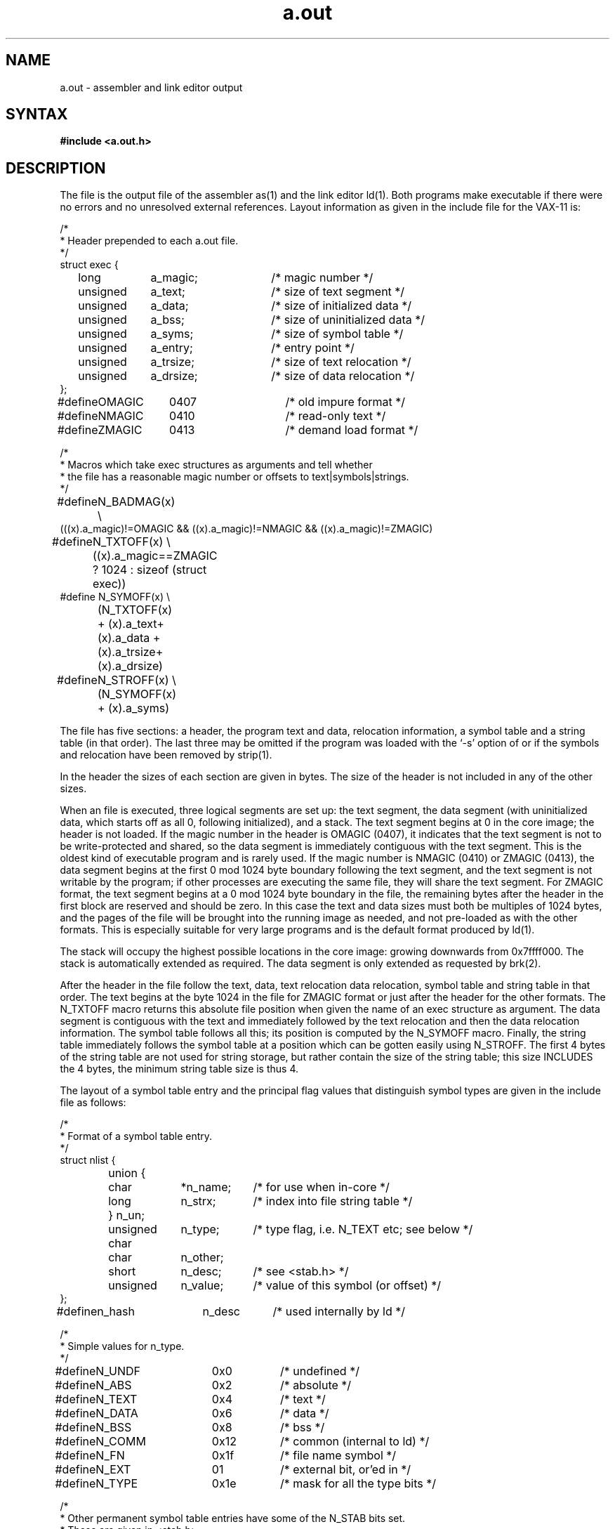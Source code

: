 .TH a.out 5
.SH NAME
a.out \- assembler and link editor output
.SH SYNTAX
.B #include <a.out.h>
.SH DESCRIPTION
The
.PN a.out
file
is the output file of the assembler
as(1) and the link editor ld(1).
Both programs make
.PN a.out
executable if there were no
errors and no unresolved external references.
Layout information as given in the include file for the VAX-11 is:
.nf
.ta \w'#define  'u +\w'unsigned  'u +\w'a_dirsize  'u +4n
.PP
/*
.ti +\w'/'u
* Header prepended to each a.out file.
.ti +\w'/'u
*/
struct exec {
	long	a_magic;	/* magic number */
	unsigned	a_text;	/* size of text segment */
	unsigned	a_data;	/* size of initialized data */
	unsigned	a_bss;	/* size of uninitialized data */
	unsigned	a_syms;	/* size of symbol table */
	unsigned	a_entry;	/* entry point */
	unsigned	a_trsize;	/* size of text relocation */
	unsigned	a_drsize;	/* size of data relocation */
};

#define	OMAGIC	0407	/* old impure format */
#define	NMAGIC	0410	/* read-only text */
#define	ZMAGIC	0413	/* demand load format */

/*
.ti +\w'/'u
* Macros which take exec structures as arguments and tell whether
.ti +\w'/'u
* the file has a reasonable magic number or offsets to text\||\|symbols\||\|strings.
.ti +\w'/'u
*/
#define	N_BADMAG(x) \e
    (((x).a_magic)!=OMAGIC && ((x).a_magic)!=NMAGIC && ((x).a_magic)!=ZMAGIC)

#define	N_TXTOFF(x) \e
	((x).a_magic==ZMAGIC ? 1024 : sizeof (struct exec))
#define N_SYMOFF(x) \e
	(N_TXTOFF(x) + (x).a_text+(x).a_data + (x).a_trsize+(x).a_drsize)
#define	N_STROFF(x) \e
	(N_SYMOFF(x) + (x).a_syms)
.DT
.fi
.PP
The file has five sections:
a header, the program text and data,
relocation information, a symbol table and a string table (in that order).
The last three may be omitted
if the program was loaded
with the `\-s' option
of
.PN ld
or if the symbols and relocation have been
removed by
strip(1).
.PP
In the header the sizes of each section are given in bytes.
The size of the header is not included in any of the other sizes.
.PP
When an
.PN a.out
file is executed, three logical segments are
set up: the text segment, the data segment
(with uninitialized data, which starts off as all 0, following
initialized),
and a stack.
The text segment begins at 0
in the core image; the header is not loaded.
If the magic number in the header is OMAGIC (0407),
it indicates that the text
segment is not to be write-protected and shared,
so the data segment is immediately contiguous
with the text segment.
This is the oldest kind of executable program and is rarely used.
If the magic number is NMAGIC (0410) or ZMAGIC (0413),
the data segment begins at the first 0 mod 1024 byte
boundary following the text segment,
and the text segment is not writable by the program;
if other processes are executing the same file,
they will share the text segment.
For ZMAGIC format, the text segment begins at a 0 mod 1024 byte boundary
in the
.PN a.out
file, the remaining bytes after the header in the first block are
reserved and should be zero.
In this case the text and data sizes must both be multiples of 1024 bytes,
and the pages of the file will be brought into the running image as needed,
and not pre-loaded as with the other formats.  This is especially suitable
for very large programs and is the default format produced by
ld(1).
.PP
The stack will occupy the highest possible locations
in the core image: growing downwards from
.lg 0
0x7ffff000.
.lg 1
The stack is automatically extended as required.
The data segment is only extended as requested by
brk(2).
.PP
After the header in the file follow the text, data, text relocation
data relocation, symbol table and string table in that order.
The text begins at the byte 1024 in the file for ZMAGIC format or just
after the header for the other formats.  The N_TXTOFF macro returns
this absolute file position when given the name of an exec structure
as argument.  The data segment is contiguous with the text and immediately
followed by the text relocation and then the data relocation information.
The symbol table follows all this; its position is computed by the
N_SYMOFF macro.  Finally, the string table immediately follows the
symbol table at a position which can be gotten easily using N_STROFF.
The first 4 bytes of the string table are not used for string storage,
but rather contain the size of the string table; this size INCLUDES
the 4 bytes, the minimum string table size is thus 4.
.PP
The layout of a symbol table entry and the principal flag values
that distinguish symbol types are given in the include file as follows:
.PP
.nf
.ta \w'#define  'u +\w'char'u-1u +\w'unsigned  'u+1u +\w'*n_name  'u
/*
.ti +\w'/'u
* Format of a symbol table entry.
.ti +\w'/'u
*/
struct nlist {
	union {
		char	*n_name;	/* for use when in-core */
		long	n_strx;	/* index into file string table */
	} n_un;
	unsigned char	n_type;	/* type flag, i.e. N_TEXT etc; see below */
	char	n_other;
	short	n_desc;	/* see <stab.h> */
	unsigned	n_value;	/* value of this symbol (or offset) */
};
#define	n_hash	n_desc	/* used internally by ld */

/*
.ti +\w'/'u
* Simple values for n_type.
.ti +\w'/'u
*/
#define	N_UNDF	0x0	/* undefined */
#define	N_ABS	0x2	/* absolute */
#define	N_TEXT	0x4	/* text */
#define	N_DATA	0x6	/* data */
#define	N_BSS	0x8	/* bss */
#define	N_COMM	0x12	/* common (internal to ld) */
#define	N_FN	0x1f	/* file name symbol */

#define	N_EXT	01	/* external bit, or'ed in */
#define	N_TYPE	0x1e	/* mask for all the type bits */

/*
.ti +\w'/'u
* Other permanent symbol table entries have some of the N_STAB bits set.
.ti +\w'/'u
* These are given in <stab.h>
.ti +\w'/'u
*/
#define	N_STAB	0xe0	/* if any of these bits set, don't discard */

/*
.ti +\w'/'u
* Format for namelist values.
.ti +\w'/'u
*/
#define	N_FORMAT	"%08x"
.fi
.DT
.PP
In the
.PN a.out
file a symbol's n_un.n_strx field gives an index into the
string table.  A n_strx value of 0 indicates that no name is associated
with a particular symbol table entry.  The field n_un.n_name can be used
to refer to the symbol name only if the program sets this up using
n_strx and appropriate data from the string table.
.PP
If a symbol's type is undefined external,
and the value field is non-zero,
the symbol is interpreted by the loader
.PN ld
as
the name of a common region
whose size is indicated by the value of the
symbol.
.PP
The value of a byte in the text or data which is not
a portion of a reference to an undefined external symbol
is exactly that value which will appear in memory
when the file is executed.
If a byte in the text or data
involves a reference to an undefined external symbol,
as indicated by the relocation information,
then the value stored in the file
is an offset from the associated external symbol.
When the file is processed by the
link editor and the external symbol becomes
defined, the value of the symbol will
be added to the bytes in the file.
.PP
If relocation
information is present, it amounts to eight bytes per
relocatable datum as in the following structure:
.PP
.nf
.ta \w'#define  'u +\w'unsigned  'u +\w'r_symbolnum:24,  'u +4n
/*
.ti +\w'/'u
* Format of a relocation datum.
.ti +\w'/'u
*/
struct relocation_info {
	int	r_address;	/* address which is relocated */
	unsigned	r_symbolnum:24,	/* local symbol ordinal */
		r_pcrel:1, 	/* was relocated pc relative already */
		r_length:2,	/* 0=byte, 1=word, 2=long */
		r_extern:1,	/* does not include value of sym referenced */
		:4;	/* nothing, yet */
};
.fi
.DT
.PP
There is no relocation information if a_trsize+a_drsize==0.
If r_extern is 0, then r_symbolnum is actually a n_type for the relocation
(i.e. N_TEXT meaning relative to segment text origin.)
.fi
.SH "SEE ALSO"
adb(1), as(1), dbx(1), ld(1), nm(1), strip(1), stab(5)
